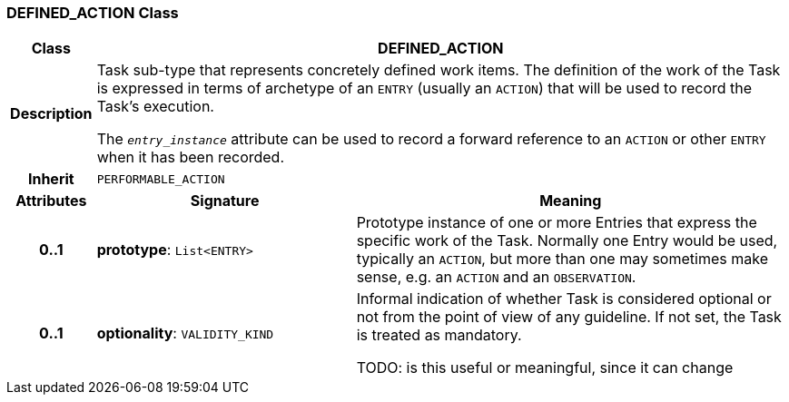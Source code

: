 === DEFINED_ACTION Class

[cols="^1,3,5"]
|===
h|*Class*
2+^h|*DEFINED_ACTION*

h|*Description*
2+a|Task sub-type that represents concretely defined work items. The definition of the work of the Task is expressed in terms of archetype of an `ENTRY` (usually an `ACTION`) that will be used to record the Task's execution.

The `_entry_instance_` attribute can be used to record a forward reference to an `ACTION` or other `ENTRY` when it has been recorded.

h|*Inherit*
2+|`PERFORMABLE_ACTION`

h|*Attributes*
^h|*Signature*
^h|*Meaning*

h|*0..1*
|*prototype*: `List<ENTRY>`
a|Prototype instance of one or more Entries that express the specific work of the Task. Normally one Entry would be used, typically an `ACTION`, but more than one may sometimes make sense, e.g. an `ACTION` and an `OBSERVATION`.

h|*0..1*
|*optionality*: `VALIDITY_KIND`
a|Informal indication of whether Task is considered optional or not from the point of view of any guideline. If not set, the Task is treated as mandatory.

TODO: is this useful or meaningful, since it can change
|===
